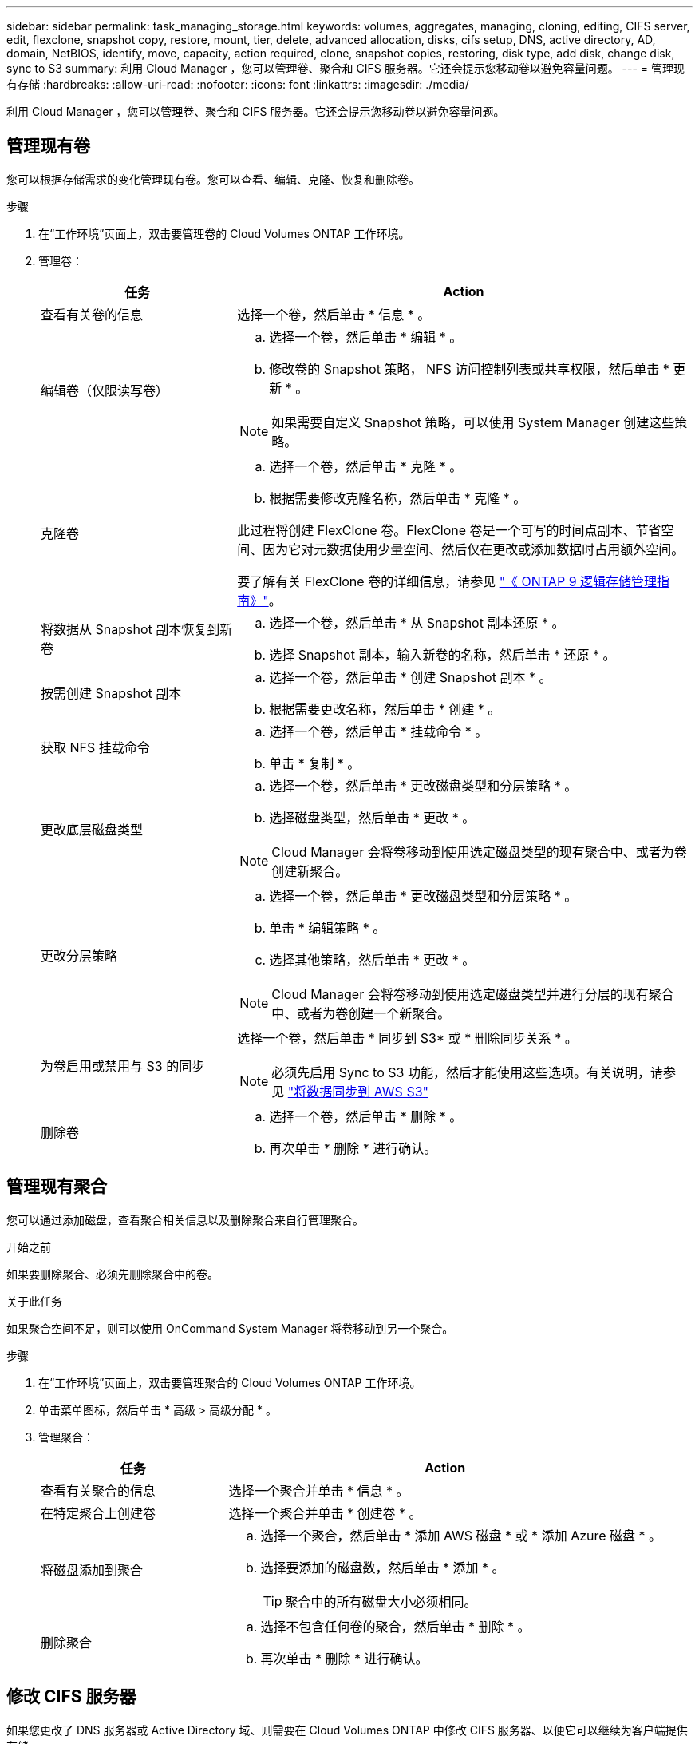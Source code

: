 ---
sidebar: sidebar 
permalink: task_managing_storage.html 
keywords: volumes, aggregates, managing, cloning, editing, CIFS server, edit, flexclone, snapshot copy, restore, mount, tier, delete, advanced allocation, disks, cifs setup, DNS, active directory, AD, domain, NetBIOS, identify, move, capacity, action required, clone, snapshot copies, restoring, disk type, add disk, change disk, sync to S3 
summary: 利用 Cloud Manager ，您可以管理卷、聚合和 CIFS 服务器。它还会提示您移动卷以避免容量问题。 
---
= 管理现有存储
:hardbreaks:
:allow-uri-read: 
:nofooter: 
:icons: font
:linkattrs: 
:imagesdir: ./media/


[role="lead"]
利用 Cloud Manager ，您可以管理卷、聚合和 CIFS 服务器。它还会提示您移动卷以避免容量问题。



== 管理现有卷

您可以根据存储需求的变化管理现有卷。您可以查看、编辑、克隆、恢复和删除卷。

.步骤
. 在“工作环境”页面上，双击要管理卷的 Cloud Volumes ONTAP 工作环境。
. 管理卷：
+
[cols="30,70"]
|===
| 任务 | Action 


| 查看有关卷的信息 | 选择一个卷，然后单击 * 信息 * 。 


| 编辑卷（仅限读写卷）  a| 
.. 选择一个卷，然后单击 * 编辑 * 。
.. 修改卷的 Snapshot 策略， NFS 访问控制列表或共享权限，然后单击 * 更新 * 。



NOTE: 如果需要自定义 Snapshot 策略，可以使用 System Manager 创建这些策略。



| 克隆卷  a| 
.. 选择一个卷，然后单击 * 克隆 * 。
.. 根据需要修改克隆名称，然后单击 * 克隆 * 。


此过程将创建 FlexClone 卷。FlexClone 卷是一个可写的时间点副本、节省空间、因为它对元数据使用少量空间、然后仅在更改或添加数据时占用额外空间。

要了解有关 FlexClone 卷的详细信息，请参见 http://docs.netapp.com/ontap-9/topic/com.netapp.doc.dot-cm-vsmg/home.html["《 ONTAP 9 逻辑存储管理指南》"^]。



| 将数据从 Snapshot 副本恢复到新卷  a| 
.. 选择一个卷，然后单击 * 从 Snapshot 副本还原 * 。
.. 选择 Snapshot 副本，输入新卷的名称，然后单击 * 还原 * 。




| 按需创建 Snapshot 副本  a| 
.. 选择一个卷，然后单击 * 创建 Snapshot 副本 * 。
.. 根据需要更改名称，然后单击 * 创建 * 。




| 获取 NFS 挂载命令  a| 
.. 选择一个卷，然后单击 * 挂载命令 * 。
.. 单击 * 复制 * 。




| 更改底层磁盘类型  a| 
.. 选择一个卷，然后单击 * 更改磁盘类型和分层策略 * 。
.. 选择磁盘类型，然后单击 * 更改 * 。



NOTE: Cloud Manager 会将卷移动到使用选定磁盘类型的现有聚合中、或者为卷创建新聚合。



| 更改分层策略  a| 
.. 选择一个卷，然后单击 * 更改磁盘类型和分层策略 * 。
.. 单击 * 编辑策略 * 。
.. 选择其他策略，然后单击 * 更改 * 。



NOTE: Cloud Manager 会将卷移动到使用选定磁盘类型并进行分层的现有聚合中、或者为卷创建一个新聚合。



| 为卷启用或禁用与 S3 的同步  a| 
选择一个卷，然后单击 * 同步到 S3* 或 * 删除同步关系 * 。


NOTE: 必须先启用 Sync to S3 功能，然后才能使用这些选项。有关说明，请参见 link:task_syncing_s3.html["将数据同步到 AWS S3"]



| 删除卷  a| 
.. 选择一个卷，然后单击 * 删除 * 。
.. 再次单击 * 删除 * 进行确认。


|===




== 管理现有聚合

您可以通过添加磁盘，查看聚合相关信息以及删除聚合来自行管理聚合。

.开始之前
如果要删除聚合、必须先删除聚合中的卷。

.关于此任务
如果聚合空间不足，则可以使用 OnCommand System Manager 将卷移动到另一个聚合。

.步骤
. 在“工作环境”页面上，双击要管理聚合的 Cloud Volumes ONTAP 工作环境。
. 单击菜单图标，然后单击 * 高级 > 高级分配 * 。
. 管理聚合：
+
[cols="30,70"]
|===
| 任务 | Action 


| 查看有关聚合的信息 | 选择一个聚合并单击 * 信息 * 。 


| 在特定聚合上创建卷 | 选择一个聚合并单击 * 创建卷 * 。 


| 将磁盘添加到聚合  a| 
.. 选择一个聚合，然后单击 * 添加 AWS 磁盘 * 或 * 添加 Azure 磁盘 * 。
.. 选择要添加的磁盘数，然后单击 * 添加 * 。
+

TIP: 聚合中的所有磁盘大小必须相同。





| 删除聚合  a| 
.. 选择不包含任何卷的聚合，然后单击 * 删除 * 。
.. 再次单击 * 删除 * 进行确认。


|===




== 修改 CIFS 服务器

如果您更改了 DNS 服务器或 Active Directory 域、则需要在 Cloud Volumes ONTAP 中修改 CIFS 服务器、以便它可以继续为客户端提供存储。

.步骤
. 在工作环境中，单击菜单图标，然后单击 * 高级 > CIFS 设置 * 。
. 指定 CIFS 服务器的设置：
+
[cols="30,70"]
|===
| 任务 | Action 


| DNS 主 IP 地址和次 IP 地址 | 为 CIFS 服务器提供名称解析的 DNS 服务器的 IP 地址。列出的 DNS 服务器必须包含为 CIFS 服务器将加入的域定位 Active Directory LDAP 服务器和域控制器所需的服务位置记录（服务位置记录）。 


| 要加入的 Active Directory 域 | 您希望 CIFS 服务器加入的 Active Directory （ AD ）域的 FQDN 。 


| 授权加入域的凭据 | 具有足够权限将计算机添加到 AD 域中指定组织单位 (OU) 的 Windows 帐户的名称和密码。 


| CIFS server NetBIOS name | 在 AD 域中唯一的 CIFS 服务器名称。 


| 组织单位 | AD 域中要与 CIFS 服务器关联的组织单元。默认值为 cn = computers 。如果将 AWS 托管 Microsoft AD 配置为 Cloud Volumes ONTAP 的 AD 服务器，则应在此字段中输入 * OU=Computers ， OU=corp* 。 


| DNS 域 | Cloud Volumes ONTAP Storage Virtual Machine （ SVM ）的 DNS 域。在大多数情况下，域与 AD 域相同。 


| NTP 服务器 | 选择 * 使用 Active Directory 域 * 以使用 Active Directory DNS 配置 NTP 服务器。如果需要使用其他地址配置 NTP 服务器，则应使用 API 。请参见 link:api.html["Cloud Manager API 开发人员指南"^] 了解详细信息。 
|===
. 单击 * 保存 * 。


.结果
Cloud Volumes ONTAP 会根据更改更新 CIFS 服务器。



== 移动卷以避免容量问题

云管理器可能会显示一条需要执行的操作消息、指出需要移动卷以避免容量问题、但无法提供解决问题的建议。如果发生这种情况，您需要确定如何更正问题、然后移动一个或多个卷。

.步骤
. <<确定如何解决容量问题,确定如何解决此问题。>>。
. 根据您的分析、移动卷以避免容量问题：
+
** <<将卷移动到另一个系统以避免容量问题,将卷移动到另一个系统。>>。
** <<将卷移动到另一个聚合以避免容量问题,将卷移动到同一系统上的另一个聚合。>>。






=== 确定如何解决容量问题

如果云管理器无法提供移动卷以避免容量问题的建议、则必须确定需要移动的卷以及是否应将它们移动到同一系统上的另一个聚合或另一个系统上。

.步骤
. 查看“ Action Required ”（需要操作）消息中的高级信息以确定已达到其容量限制的聚合。
+
例如，高级信息应显示类似于以下内容的内容：聚合 aggr1 已达到其容量限制。

. 确定要从聚合中移出的一个或多个卷：
+
.. 在工作环境中，单击菜单图标，然后单击 * 高级 > 高级分配 * 。
.. 选择聚合，然后单击 * 信息 * 。
.. 展开卷列表。
+
image:screenshot_aggr_volumes.gif["屏幕抓图：显示聚合中聚合中卷的列表（在 \" 聚合信息 \" 对话框中）。"]

.. 检查每个卷的大小并选择一个或多个卷以从聚合中移出。
+
您应该选择足够大的卷来释放聚合中的空间、以便将来避免出现额外的容量问题。



. 如果系统未达到磁盘限制、则应将卷移动到同一系统上的现有聚合或新聚合。
+
有关详细信息，请参见 link:task_managing_storage.html#moving-volumes-to-another-aggregate-to-avoid-capacity-issues["将卷移动到另一个聚合以避免容量问题"]。

. 如果系统已达到磁盘限制，请执行以下任一操作：
+
.. 删除所有未使用的卷。
.. 重新排列卷以释放聚合上的空间。
+
有关详细信息，请参见 link:task_managing_storage.html#moving-volumes-to-another-aggregate-to-avoid-capacity-issues["将卷移动到另一个聚合以避免容量问题"]。

.. 将两个或多个卷移动到另一个具有空间的系统。
+
有关详细信息，请参见 link:task_managing_storage.html#moving-volumes-to-another-system-to-avoid-capacity-issues["将卷移动到另一个系统以避免容量问题"]。







=== 将卷移动到另一个系统以避免容量问题

您可以将一个或多个卷移动到另一个 Cloud Volumes ONTAP 系统以避免容量问题。如果系统达到其磁盘限制，则可能需要执行此操作。

.关于此任务
您可以按照此任务中的步骤更正以下需要执行的操作消息：

 Moving a volume is necessary to avoid capacity issues; however, Cloud Manager cannot perform this action for you because the system has reached the disk limit.
.步骤
. 确定具有可用容量的 Cloud Volumes ONTAP 系统或部署新系统。
. 将源工作环境拖放到目标工作环境中以执行卷的一次性数据复制。
+
有关详细信息，请参见 link:task_replicating_data.html["在系统之间复制数据"]。

. 转到复制状态页，然后中断 SnapMirror 关系、将复制的卷从数据保护卷转换为读 / 写卷。
+
有关详细信息，请参见 link:task_replicating_data.html#managing-data-replication-schedules-and-relationships["管理数据复制计划和关系"]。

. 配置卷以进行数据访问。
+
有关为数据访问配置目标卷的信息，请参见 http://docs.netapp.com/ontap-9/topic/com.netapp.doc.exp-sm-ic-fr/home.html["《 ONTAP 9 卷灾难恢复快速指南》"^]。

. 删除原始卷。
+
有关详细信息，请参见 link:task_managing_storage.html#managing-existing-volumes["管理现有卷"]。





=== 将卷移动到另一个聚合以避免容量问题

您可以将一个或多个卷移动到另一个聚合中以避免容量问题。

.关于此任务
您可以按照此任务中的步骤更正以下需要执行的操作消息：

 Moving two or more volumes is necessary to avoid capacity issues; however, Cloud Manager cannot perform this action for you.
.步骤
. 验证现有聚合是否具有需要移动的卷的可用容量：
+
.. 在工作环境中，单击菜单图标，然后单击 * 高级 > 高级分配 * 。
.. 选择每个聚合，单击 * 信息 * ，然后查看可用容量（聚合容量减去已用聚合容量）。
+
image:screenshot_aggr_capacity.gif["屏幕抓图：显示聚合信息对话框中可用的总聚合容量和已用聚合容量。"]



. 如果需要，请将磁盘添加到现有聚合：
+
.. 选择聚合，然后单击 * 添加磁盘 * 。
.. 选择要添加的磁盘数，然后单击 * 添加 * 。


. 如果没有聚合可用容量，请创建新聚合。
+
有关详细信息，请参见 link:task_provisioning_storage.html#creating-aggregates["创建聚合"]。

. 使用 System Manager 或 CLI 将卷移动到聚合。
. 在大多数情况下，您可以使用 System Manager 移动卷。
+
有关说明，请参见 http://docs.netapp.com/ontap-9/topic/com.netapp.doc.exp-vol-move/home.html["《 ONTAP 9 卷移动快速指南》"^]。



